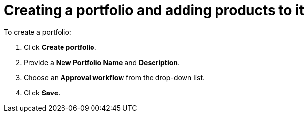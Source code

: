 = Creating a portfolio and adding products to it

To create a portfolio:

. Click *Create portfolio*.
. Provide a *New Portfolio Name* and *Description*.
. Choose an *Approval workflow* from the drop-down list.
. Click *Save*.
